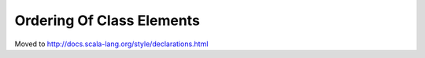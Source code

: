 Ordering Of Class Elements
~~~~~~~~~~~~~~~~~~~~~~~~~~

Moved to http://docs.scala-lang.org/style/declarations.html
